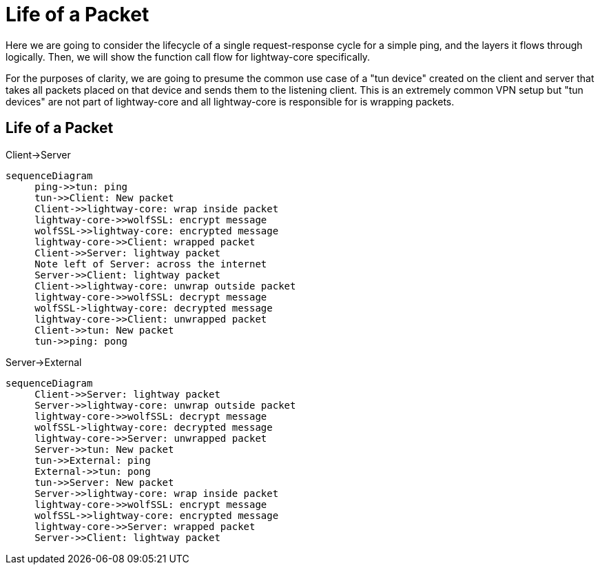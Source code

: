 ////
Lightway Core
Copyright (C) 2021 Express VPN International Ltd.

This program is free software; you can redistribute it and/or
modify it under the terms of the GNU General Public License
as published by the Free Software Foundation; either version 2
of the License, or (at your option) any later version.

This program is distributed in the hope that it will be useful,
but WITHOUT ANY WARRANTY; without even the implied warranty of
MERCHANTABILITY or FITNESS FOR A PARTICULAR PURPOSE.  See the
GNU General Public License for more details.

You should have received a copy of the GNU General Public License
along with this program; if not, write to the Free Software
Foundation, Inc., 51 Franklin Street, Fifth Floor, Boston, MA  02110-1301, USA.
////
= Life of a Packet

Here we are going to consider the lifecycle of a single request-response cycle for a simple ping, and the layers it flows through logically. Then, we will show the function call flow for lightway-core specifically.

For the purposes of clarity, we are going to presume the common use case of a "tun device" created on the client and server that takes all packets placed on that device and sends them to the listening client. This is an extremely common VPN setup but "tun devices" are not part of lightway-core and all lightway-core is responsible for is wrapping packets.

== Life of a Packet

.Client->Server
[mermaid,life-packet,svg]
----
sequenceDiagram
     ping->>tun: ping
     tun->>Client: New packet
     Client->>lightway-core: wrap inside packet
     lightway-core->>wolfSSL: encrypt message
     wolfSSL->>lightway-core: encrypted message
     lightway-core->>Client: wrapped packet
     Client->>Server: lightway packet
     Note left of Server: across the internet
     Server->>Client: lightway packet
     Client->>lightway-core: unwrap outside packet
     lightway-core->>wolfSSL: decrypt message
     wolfSSL->lightway-core: decrypted message
     lightway-core->>Client: unwrapped packet
     Client->>tun: New packet
     tun->>ping: pong
----

.Server->External
[mermaid,life-packet,svg]
----
sequenceDiagram
     Client->>Server: lightway packet
     Server->>lightway-core: unwrap outside packet
     lightway-core->>wolfSSL: decrypt message
     wolfSSL->lightway-core: decrypted message
     lightway-core->>Server: unwrapped packet
     Server->>tun: New packet
     tun->>External: ping
     External->>tun: pong
     tun->>Server: New packet
     Server->>lightway-core: wrap inside packet
     lightway-core->>wolfSSL: encrypt message
     wolfSSL->>lightway-core: encrypted message
     lightway-core->>Server: wrapped packet
     Server->>Client: lightway packet
----

